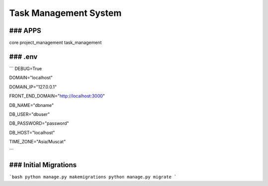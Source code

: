 ===================================
Task Management System
===================================

### APPS
----------
core
project_management
task_management

### .env
----------
```
DEBUG=True

DOMAIN="localhost"

DOMAIN_IP="127.0.0.1"

FRONT_END_DOMAIN="http://localhost:3000"

DB_NAME="dbname"

DB_USER="dbuser"

DB_PASSWORD="password"

DB_HOST="localhost"

TIME_ZONE="Asia/Muscat"

```

### Initial Migrations
------------------------------
```bash
python manage.py makemigrations
python manage.py migrate
```

